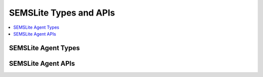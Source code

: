 ..
    Copyright 2019 NXP


=================================================
 SEMSLite Types and APIs
=================================================

.. contents::
    :backlinks: none
    :local:

.. _api-ref-sems_lite_agent_types:

SEMSLite Agent Types
^^^^^^^^^^^^^^^^^^^^^^^^^^^^^^^^^^^^^^^^^^

.. doxygengroup:: sems_lite_agent_types
    :no-link:
    :members:
    :protected-members:
    :private-members:
    :undoc-members:

.. _api-ref-sems_lite_agent:

SEMSLite Agent APIs
^^^^^^^^^^^^^^^^^^^^^^^^^^^^^^^^^^^^^^^^^^

.. doxygengroup:: sems_lite_agent
    :no-link:
    :members:
    :protected-members:
    :private-members:
    :undoc-members:

